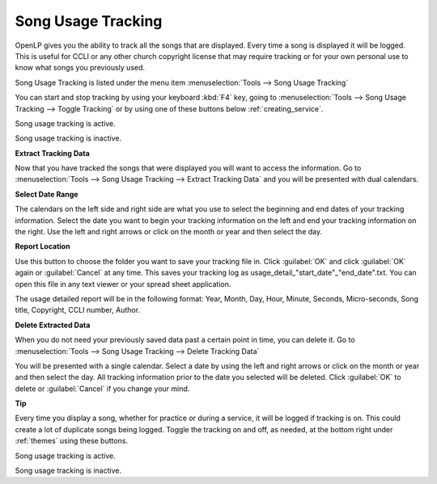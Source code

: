 .. _song_usage:

Song Usage Tracking
===================

OpenLP gives you the ability to track all the songs that are displayed. Every 
time a song is displayed it will be logged. This is useful for CCLI or any other 
church copyright license that may require tracking or for your own personal use 
to know what songs you previously used. 

Song Usage Tracking is listed under the menu item 
:menuselection:`Tools --> Song Usage Tracking`

.. image:: pics/songusage.png

You can start and stop tracking by using your keyboard :kbd:`F4` key, going to 
:menuselection:`Tools --> Song Usage Tracking --> Toggle Tracking` or by using
one of these buttons below :ref:`creating_service`.

|song_active| Song usage tracking is active.

|song_inactive| Song usage tracking is inactive.

**Extract Tracking Data** 

Now that you have tracked the songs that were displayed you will want to access 
the information. Go to 
:menuselection:`Tools --> Song Usage Tracking --> Extract Tracking Data` and you 
will be presented with dual calendars.

.. image:: pics/songusagereport.png

**Select Date Range**

The calendars on the left side and right side are what you use to select the 
beginning and end dates of your tracking information. Select the date you want 
to begin your tracking information on the left and end your tracking information 
on the right. Use the left and right arrows or click on the month or year and 
then select the day. 

**Report Location**

|file_open| Use this button to choose the folder you want to save your tracking
file in. Click :guilabel:`OK` and click :guilabel:`OK` again or 
:guilabel:`Cancel` at any time. This saves your tracking log as \usage_detail_"start_date"_"end_date".txt. You can open this file in any text 
viewer or your spread sheet application.

The usage detailed report will be in the following format: Year, Month, Day,  
Hour, Minute, Seconds, Micro-seconds, Song title, Copyright, CCLI number, Author.

**Delete Extracted Data**

When you do not need your previously saved data past a certain point in time, 
you can delete it. Go to
:menuselection:`Tools --> Song Usage Tracking --> Delete Tracking Data`  

.. image:: pics/songusagedelete.png

You will be presented with a single calendar. Select a date by using the left 
and right arrows or click on the month or year and then select the day. All 
tracking information prior to the date you selected will be deleted. Click 
:guilabel:`OK` to delete or :guilabel:`Cancel` if you change your mind.

**Tip**

Every time you display a song, whether for practice or during a service, it will
be logged if tracking is on. This could create a lot of duplicate songs being 
logged. Toggle the tracking on and off, as needed, at the bottom right under 
:ref:`themes` using these buttons.

|song_active| Song usage tracking is active.

|song_inactive| Song usage tracking is inactive.

.. These are all the image templates that are used in this page.

.. |SONG_ACTIVE| image:: pics/song_usage_active.png

.. |SONG_INACTIVE| image:: pics/song_usage_inactive.png

.. |FILE_OPEN| image:: pics/service_open.png